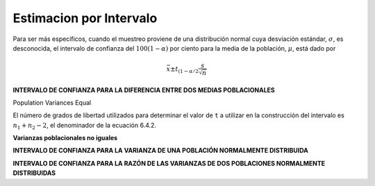 Estimacion por Intervalo
========================

Para ser más específicos, cuando el muestreo proviene de una distribución normal cuya desviación estándar, 
:math:`\sigma`, es desconocida, el intervalo de confianza del :math:`100(1 - \alpha)` por ciento para la 
media de la población, :math:`\mu`, 
está dado por

.. math::

   \bar{x} \pm t_{(1-\alpha/2} \frac{s}{\sqrt{n}}

**INTERVALO DE CONFIANZA PARA LA DIFERENCIA ENTRE DOS MEDIAS POBLACIONALES**

Population Variances Equal



El número de grados de libertad utilizados para determinar el valor de ``t`` a utilizar en la construcción 
del 
intervalo es :math:`n_1+ n_2-2`, el denominador de la ecuación 6.4.2.


**Varianzas poblacionales no iguales**

**INTERVALO DE CONFIANZA PARA LA VARIANZA DE UNA POBLACIÓN NORMALMENTE DISTRIBUIDA**

**INTERVALO DE CONFIANZA PARA LA RAZÓN DE LAS VARIANZAS DE DOS POBLACIONES NORMALMENTE DISTRIBUIDAS**


